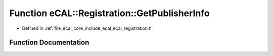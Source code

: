 .. _exhale_function_ecal__registration_8h_1a17035589529f59e0d6fdc17186b6fc26:

Function eCAL::Registration::GetPublisherInfo
=============================================

- Defined in :ref:`file_ecal_core_include_ecal_ecal_registration.h`


Function Documentation
----------------------


.. doxygenfunction:: eCAL::Registration::GetPublisherInfo(const STopicId&, SDataTypeInformation&)
   :project: eCAL